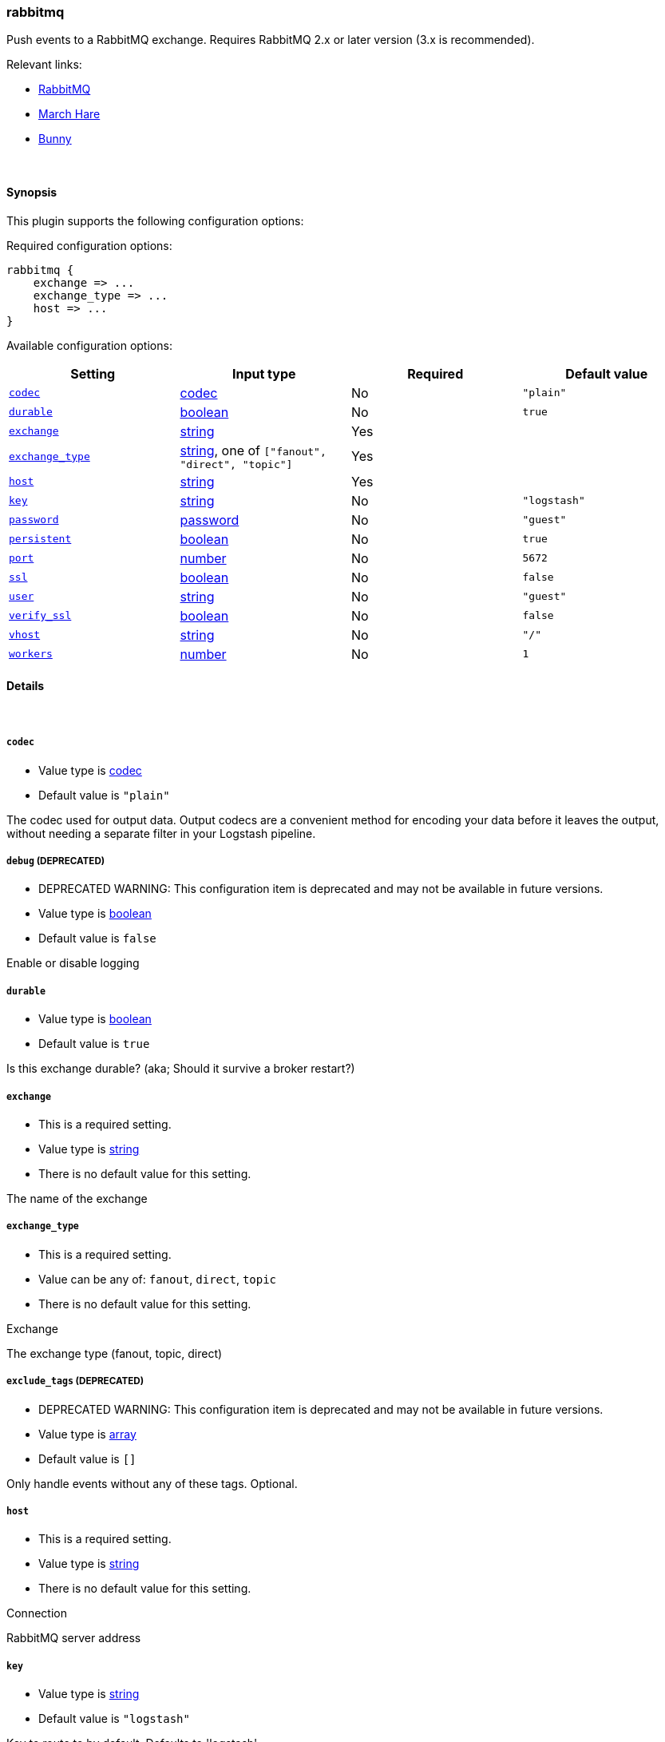 [[plugins-outputs-rabbitmq]]
=== rabbitmq



Push events to a RabbitMQ exchange. Requires RabbitMQ 2.x
or later version (3.x is recommended).

Relevant links:

* http://www.rabbitmq.com/[RabbitMQ]
* http://rubymarchhare.info[March Hare]
* http://rubybunny.info[Bunny]

&nbsp;

==== Synopsis

This plugin supports the following configuration options:


Required configuration options:

[source,json]
--------------------------
rabbitmq {
    exchange => ...
    exchange_type => ...
    host => ...
}
--------------------------



Available configuration options:

[cols="<,<,<,<m",options="header",]
|=======================================================================
|Setting |Input type|Required|Default value
| <<plugins-outputs-rabbitmq-codec>> |<<codec,codec>>|No|`"plain"`
| <<plugins-outputs-rabbitmq-durable>> |<<boolean,boolean>>|No|`true`
| <<plugins-outputs-rabbitmq-exchange>> |<<string,string>>|Yes|
| <<plugins-outputs-rabbitmq-exchange_type>> |<<string,string>>, one of `["fanout", "direct", "topic"]`|Yes|
| <<plugins-outputs-rabbitmq-host>> |<<string,string>>|Yes|
| <<plugins-outputs-rabbitmq-key>> |<<string,string>>|No|`"logstash"`
| <<plugins-outputs-rabbitmq-password>> |<<password,password>>|No|`"guest"`
| <<plugins-outputs-rabbitmq-persistent>> |<<boolean,boolean>>|No|`true`
| <<plugins-outputs-rabbitmq-port>> |<<number,number>>|No|`5672`
| <<plugins-outputs-rabbitmq-ssl>> |<<boolean,boolean>>|No|`false`
| <<plugins-outputs-rabbitmq-user>> |<<string,string>>|No|`"guest"`
| <<plugins-outputs-rabbitmq-verify_ssl>> |<<boolean,boolean>>|No|`false`
| <<plugins-outputs-rabbitmq-vhost>> |<<string,string>>|No|`"/"`
| <<plugins-outputs-rabbitmq-workers>> |<<number,number>>|No|`1`
|=======================================================================



==== Details

&nbsp;

[[plugins-outputs-rabbitmq-codec]]
===== `codec` 

  * Value type is <<codec,codec>>
  * Default value is `"plain"`

The codec used for output data. Output codecs are a convenient method for encoding your data before it leaves the output, without needing a separate filter in your Logstash pipeline.

[[plugins-outputs-rabbitmq-debug]]
===== `debug`  (DEPRECATED)

  * DEPRECATED WARNING: This configuration item is deprecated and may not be available in future versions.
  * Value type is <<boolean,boolean>>
  * Default value is `false`

Enable or disable logging

[[plugins-outputs-rabbitmq-durable]]
===== `durable` 

  * Value type is <<boolean,boolean>>
  * Default value is `true`

Is this exchange durable? (aka; Should it survive a broker restart?)

[[plugins-outputs-rabbitmq-exchange]]
===== `exchange` 

  * This is a required setting.
  * Value type is <<string,string>>
  * There is no default value for this setting.

The name of the exchange

[[plugins-outputs-rabbitmq-exchange_type]]
===== `exchange_type` 

  * This is a required setting.
  * Value can be any of: `fanout`, `direct`, `topic`
  * There is no default value for this setting.


Exchange

The exchange type (fanout, topic, direct)

[[plugins-outputs-rabbitmq-exclude_tags]]
===== `exclude_tags`  (DEPRECATED)

  * DEPRECATED WARNING: This configuration item is deprecated and may not be available in future versions.
  * Value type is <<array,array>>
  * Default value is `[]`

Only handle events without any of these tags.
Optional.

[[plugins-outputs-rabbitmq-host]]
===== `host` 

  * This is a required setting.
  * Value type is <<string,string>>
  * There is no default value for this setting.


Connection

RabbitMQ server address

[[plugins-outputs-rabbitmq-key]]
===== `key` 

  * Value type is <<string,string>>
  * Default value is `"logstash"`

Key to route to by default. Defaults to 'logstash'

* Routing keys are ignored on fanout exchanges.

[[plugins-outputs-rabbitmq-password]]
===== `password` 

  * Value type is <<password,password>>
  * Default value is `"guest"`

RabbitMQ password

[[plugins-outputs-rabbitmq-persistent]]
===== `persistent` 

  * Value type is <<boolean,boolean>>
  * Default value is `true`

Should RabbitMQ persist messages to disk?

[[plugins-outputs-rabbitmq-port]]
===== `port` 

  * Value type is <<number,number>>
  * Default value is `5672`

RabbitMQ port to connect on

[[plugins-outputs-rabbitmq-ssl]]
===== `ssl` 

  * Value type is <<boolean,boolean>>
  * Default value is `false`

Enable or disable SSL

[[plugins-outputs-rabbitmq-tags]]
===== `tags`  (DEPRECATED)

  * DEPRECATED WARNING: This configuration item is deprecated and may not be available in future versions.
  * Value type is <<array,array>>
  * Default value is `[]`

Only handle events with all of these tags.
Optional.

[[plugins-outputs-rabbitmq-type]]
===== `type`  (DEPRECATED)

  * DEPRECATED WARNING: This configuration item is deprecated and may not be available in future versions.
  * Value type is <<string,string>>
  * Default value is `""`

The type to act on. If a type is given, then this output will only
act on messages with the same type. See any input plugin's `type`
attribute for more.
Optional.

[[plugins-outputs-rabbitmq-user]]
===== `user` 

  * Value type is <<string,string>>
  * Default value is `"guest"`

RabbitMQ username

[[plugins-outputs-rabbitmq-verify_ssl]]
===== `verify_ssl` 

  * Value type is <<boolean,boolean>>
  * Default value is `false`

Validate SSL certificate

[[plugins-outputs-rabbitmq-vhost]]
===== `vhost` 

  * Value type is <<string,string>>
  * Default value is `"/"`

The vhost to use. If you don't know what this is, leave the default.

[[plugins-outputs-rabbitmq-workers]]
===== `workers` 

  * Value type is <<number,number>>
  * Default value is `1`

The number of workers to use for this output.
Note that this setting may not be useful for all outputs.


